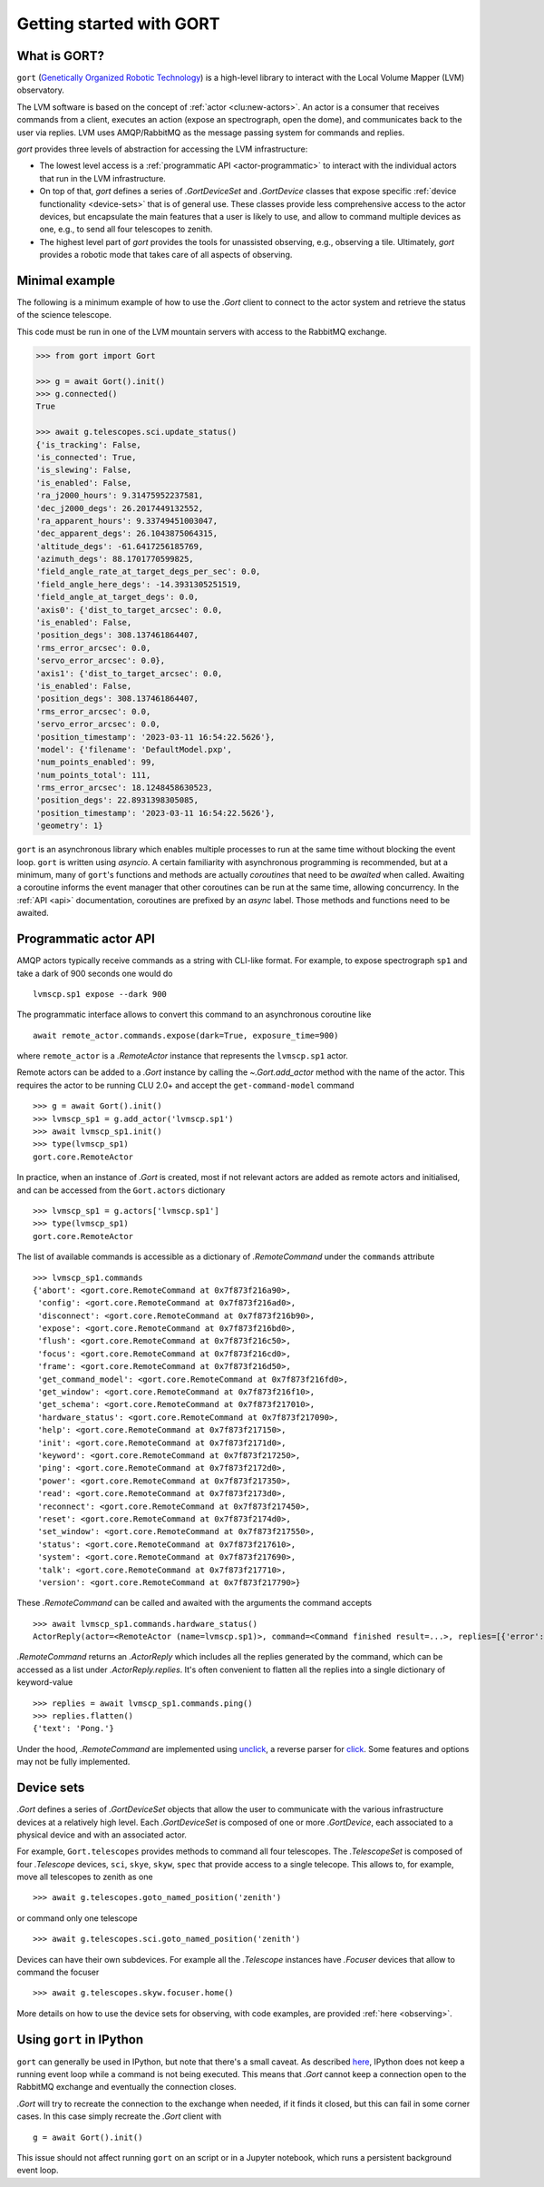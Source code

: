 Getting started with GORT
=========================

What is GORT?
-------------

``gort`` (`Genetically Organized Robotic Technology <https://en.wikipedia.org/wiki/Gort_(The_Day_the_Earth_Stood_Still)>`__) is a high-level library to interact with the Local Volume Mapper (LVM) observatory.

The LVM software is based on the concept of :ref:`actor <clu:new-actors>`. An actor is a consumer that receives commands from a client, executes an action (expose an spectrograph, open the dome), and communicates back to the user via replies. LVM uses AMQP/RabbitMQ as the message passing system for commands and replies.

`gort` provides three levels of abstraction for accessing the LVM infrastructure:

- The lowest level access is a :ref:`programmatic API <actor-programmatic>` to interact with the individual actors that run in the LVM infrastructure.
- On top of that, `gort` defines a series of `.GortDeviceSet` and `.GortDevice` classes that expose specific :ref:`device functionality <device-sets>` that is of general use. These classes provide less comprehensive access to the actor devices, but encapsulate the main features that a user is likely to use, and allow to command multiple devices as one, e.g., to send all four telescopes to zenith.
- The highest level part of `gort` provides the tools for unassisted observing, e.g., observing a tile. Ultimately, `gort` provides a robotic mode that takes care of all aspects of observing.

Minimal example
---------------

The following is a minimum example of how to use the `.Gort` client to connect to the actor system and retrieve the status of the science telescope.

This code must be run in one of the LVM mountain servers with access to the RabbitMQ exchange.

.. code-block:: python

    >>> from gort import Gort

    >>> g = await Gort().init()
    >>> g.connected()
    True

    >>> await g.telescopes.sci.update_status()
    {'is_tracking': False,
    'is_connected': True,
    'is_slewing': False,
    'is_enabled': False,
    'ra_j2000_hours': 9.31475952237581,
    'dec_j2000_degs': 26.2017449132552,
    'ra_apparent_hours': 9.33749451003047,
    'dec_apparent_degs': 26.1043875064315,
    'altitude_degs': -61.6417256185769,
    'azimuth_degs': 88.1701770599825,
    'field_angle_rate_at_target_degs_per_sec': 0.0,
    'field_angle_here_degs': -14.3931305251519,
    'field_angle_at_target_degs': 0.0,
    'axis0': {'dist_to_target_arcsec': 0.0,
    'is_enabled': False,
    'position_degs': 308.137461864407,
    'rms_error_arcsec': 0.0,
    'servo_error_arcsec': 0.0},
    'axis1': {'dist_to_target_arcsec': 0.0,
    'is_enabled': False,
    'position_degs': 308.137461864407,
    'rms_error_arcsec': 0.0,
    'servo_error_arcsec': 0.0,
    'position_timestamp': '2023-03-11 16:54:22.5626'},
    'model': {'filename': 'DefaultModel.pxp',
    'num_points_enabled': 99,
    'num_points_total': 111,
    'rms_error_arcsec': 18.1248458630523,
    'position_degs': 22.8931398305085,
    'position_timestamp': '2023-03-11 16:54:22.5626'},
    'geometry': 1}

``gort`` is an asynchronous library which enables multiple processes to run at the same time without blocking the event loop. ``gort`` is written using `asyncio`.  A certain familiarity with asynchronous programming is recommended, but at a minimum, many of ``gort``'s functions and methods are actually *coroutines* that need to be *awaited* when called. Awaiting a coroutine informs the event manager that other coroutines can be run at the same time, allowing concurrency. In the :ref:`API <api>` documentation, coroutines are prefixed by an *async* label. Those methods and functions need to be awaited.

.. _actor-programmatic:

Programmatic actor API
----------------------

AMQP actors typically receive commands as a string with CLI-like format. For example, to expose spectrograph ``sp1`` and take a dark of 900 seconds one would do ::

    lvmscp.sp1 expose --dark 900

The programmatic interface allows to convert this command to an asynchronous coroutine like ::

    await remote_actor.commands.expose(dark=True, exposure_time=900)

where ``remote_actor`` is a `.RemoteActor` instance that represents the ``lvmscp.sp1`` actor.

Remote actors can be added to a `.Gort` instance by calling the `~.Gort.add_actor` method with the name of the actor. This requires the actor to be running CLU 2.0+ and accept the ``get-command-model`` command ::

    >>> g = await Gort().init()
    >>> lvmscp_sp1 = g.add_actor('lvmscp.sp1')
    >>> await lvmscp_sp1.init()
    >>> type(lvmscp_sp1)
    gort.core.RemoteActor

In practice, when an instance of `.Gort` is created, most if not relevant actors are added as remote actors and initialised, and can be accessed from the ``Gort.actors`` dictionary ::

    >>> lvmscp_sp1 = g.actors['lvmscp.sp1']
    >>> type(lvmscp_sp1)
    gort.core.RemoteActor

The list of available commands is accessible as a dictionary of `.RemoteCommand` under the ``commands`` attribute ::

    >>> lvmscp_sp1.commands
    {'abort': <gort.core.RemoteCommand at 0x7f873f216a90>,
     'config': <gort.core.RemoteCommand at 0x7f873f216ad0>,
     'disconnect': <gort.core.RemoteCommand at 0x7f873f216b90>,
     'expose': <gort.core.RemoteCommand at 0x7f873f216bd0>,
     'flush': <gort.core.RemoteCommand at 0x7f873f216c50>,
     'focus': <gort.core.RemoteCommand at 0x7f873f216cd0>,
     'frame': <gort.core.RemoteCommand at 0x7f873f216d50>,
     'get_command_model': <gort.core.RemoteCommand at 0x7f873f216fd0>,
     'get_window': <gort.core.RemoteCommand at 0x7f873f216f10>,
     'get_schema': <gort.core.RemoteCommand at 0x7f873f217010>,
     'hardware_status': <gort.core.RemoteCommand at 0x7f873f217090>,
     'help': <gort.core.RemoteCommand at 0x7f873f217150>,
     'init': <gort.core.RemoteCommand at 0x7f873f2171d0>,
     'keyword': <gort.core.RemoteCommand at 0x7f873f217250>,
     'ping': <gort.core.RemoteCommand at 0x7f873f2172d0>,
     'power': <gort.core.RemoteCommand at 0x7f873f217350>,
     'read': <gort.core.RemoteCommand at 0x7f873f2173d0>,
     'reconnect': <gort.core.RemoteCommand at 0x7f873f217450>,
     'reset': <gort.core.RemoteCommand at 0x7f873f2174d0>,
     'set_window': <gort.core.RemoteCommand at 0x7f873f217550>,
     'status': <gort.core.RemoteCommand at 0x7f873f217610>,
     'system': <gort.core.RemoteCommand at 0x7f873f217690>,
     'talk': <gort.core.RemoteCommand at 0x7f873f217710>,
     'version': <gort.core.RemoteCommand at 0x7f873f217790>}

These `.RemoteCommand` can be called and awaited with the arguments the command accepts ::

    >>> await lvmscp_sp1.commands.hardware_status()
    ActorReply(actor=<RemoteActor (name=lvmscp.sp1)>, command=<Command finished result=...>, replies=[{'error': "Failed routing message to consumer 'lvmieb'."}, {'error': "Failed routing message to consumer 'lvmieb'."}, {'error': "Failed routing message to consumer 'lvmieb'."}, {'error': "Failed routing message to consumer 'lvmieb'."}, {'error': "Failed routing message to consumer 'lvmieb'."}, {'error': "Failed routing message to consumer 'lvmieb'."}])

`.RemoteCommand` returns an `.ActorReply` which includes all the replies generated by the command, which can be accessed as a list under `.ActorReply.replies`. It's often convenient to flatten all the replies into a single dictionary of keyword-value ::

    >>> replies = await lvmscp_sp1.commands.ping()
    >>> replies.flatten()
    {'text': 'Pong.'}

Under the hood, `.RemoteCommand` are implemented using `unclick <https://github.com/albireox/unclick>`__, a reverse parser for `click <https://click.palletsprojects.com/en/8.1.x/>`__. Some features and options may not be fully implemented.


.. _device-sets:

Device sets
-----------

`.Gort` defines a series of `.GortDeviceSet` objects that allow the user to communicate with the various infrastructure devices at a relatively high level. Each `.GortDeviceSet` is composed of one or more `.GortDevice`, each associated to a physical device and with an associated actor.

For example, ``Gort.telescopes`` provides methods to command all four telescopes. The `.TelescopeSet` is composed of four `.Telescope` devices, ``sci``, ``skye``, ``skyw``, ``spec`` that provide access to a single telecope. This allows to, for example, move all telescopes to zenith as one ::

    >>> await g.telescopes.goto_named_position('zenith')

or command only one telescope ::

    >>> await g.telescopes.sci.goto_named_position('zenith')

Devices can have their own subdevices. For example all the `.Telescope` instances have `.Focuser` devices that allow to command the focuser ::

    >>> await g.telescopes.skyw.focuser.home()

More details on how to use the device sets for observing, with code examples, are provided :ref:`here <observing>`.

Using ``gort`` in IPython
-------------------------

``gort`` can generally be used in IPython, but note that there's a small caveat. As described `here <https://ipython.readthedocs.io/en/stable/interactive/autoawait.html#difference-between-terminal-ipython-and-ipykernel>`__, IPython does not keep a running event loop while a command is not being executed. This means that `.Gort` cannot keep a connection open to the RabbitMQ exchange and eventually the connection closes.

`.Gort` will try to recreate the connection to the exchange when needed, if it finds it closed, but this can fail in some corner cases. In this case simply recreate the `.Gort` client with ::

    g = await Gort().init()

This issue should not affect running ``gort`` on an script or in a Jupyter notebook, which runs a persistent background event loop.
